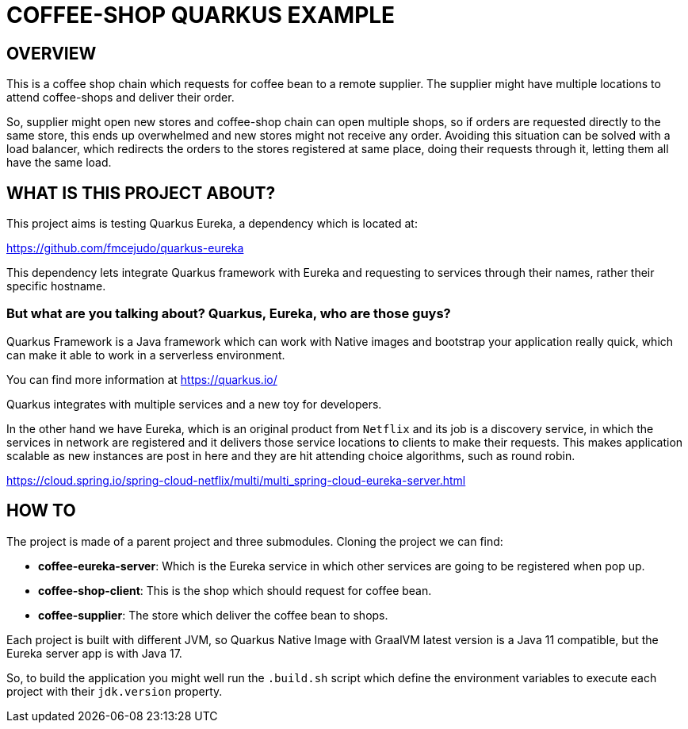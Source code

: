 = COFFEE-SHOP QUARKUS EXAMPLE

== OVERVIEW

This is a coffee shop chain which requests for coffee bean to a remote supplier. The supplier might have multiple locations
to attend coffee-shops and deliver their order.

So, supplier might open new stores and coffee-shop chain can open multiple shops, so if orders are requested directly to the
same store, this ends up overwhelmed and new stores might not receive any order. Avoiding this situation can be solved with
a load balancer, which redirects the orders to the stores registered at same place, doing their requests through it,
letting them all have the same load.

== WHAT IS THIS PROJECT ABOUT?

This project aims is testing Quarkus Eureka, a dependency which is located at:

https://github.com/fmcejudo/quarkus-eureka

This dependency lets integrate Quarkus framework with Eureka and requesting to services through their names, rather their specific
hostname.

=== But what are you talking about? Quarkus, Eureka, who are those guys?

Quarkus Framework is a Java framework which can work with Native images and bootstrap your application really quick, which can
make it able to work in a serverless environment.

You can find more information at https://quarkus.io/

Quarkus integrates with multiple services and a new toy for developers.

In the other hand we have Eureka, which is an original product from `Netflix` and its job is a discovery service, in which the services in
network are registered and it delivers those service locations to clients to make their requests. This makes application scalable as new instances
are post in here and they are hit attending choice algorithms, such as round robin.

https://cloud.spring.io/spring-cloud-netflix/multi/multi_spring-cloud-eureka-server.html

== HOW TO

The project is made of a parent project and three submodules. Cloning the project we can find:

* **coffee-eureka-server**: Which is the Eureka service in which other services are going to be registered when pop up.
* **coffee-shop-client**: This is the shop which should request for coffee bean.
* **coffee-supplier**: The store which deliver the coffee bean to shops.

Each project is built with different JVM, so Quarkus Native Image with GraalVM latest version is a Java 11 compatible,
but the Eureka server app is with Java 17.

So, to build the application you might well run the `.build.sh` script which define the environment variables to execute
each project with their `jdk.version` property.

